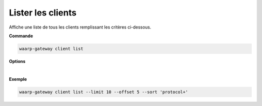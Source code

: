 .. _reference-cli-client-client-list:

##################
Lister les clients
##################

.. program:: waarp-gateway client list

Affiche une liste de tous les clients remplissant les critères ci-dessous.

**Commande**

.. code-block:: shell

   waarp-gateway client list

**Options**

.. option:: -l <LIMIT>, --limit=<LIMIT>

   Le nombre maximum de clients autorisés dans la réponse. Fixé à 20 par défaut.

.. option:: -o <OFFSET>, --offset=<OFFSET>

   Le numéro du premier utilisateur renvoyé.

.. option:: -s <SORT>, --sort=<SORT>

   Le paramètre et l'ordre selon lesquels les utilisateurs seront affichés. Les
   choix possibles sont:

   - par nom d'utilisateur (``name+``, ``name-``, ``protocol+`` & ``protocol-``)

|

**Exemple**

.. code-block:: shell

   waarp-gateway client list --limit 10 --offset 5 --sort 'protocol+'
